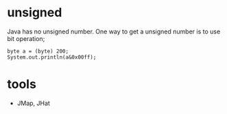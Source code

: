 
* unsigned
  Java has no unsigned number. One way to get a unsigned number is to
  use bit operation;
  : byte a = (byte) 200;
  : System.out.println(a&0x00ff);
* tools
  - JMap, JHat
